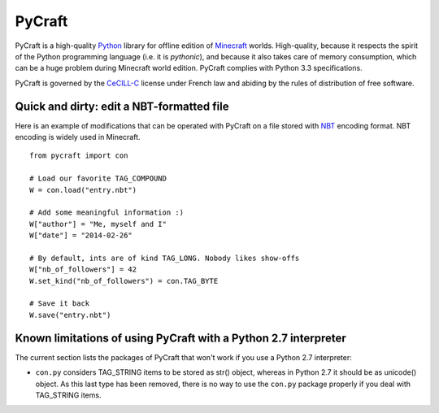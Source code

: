 PyCraft
=======

PyCraft is a high-quality Python_ library for offline edition of Minecraft_
worlds. High-quality, because it respects the spirit of the Python programming
language (i.e. it is *pythonic*), and because it also takes care of memory
consumption, which can be a huge problem during Minecraft world edition.
PyCraft complies with Python 3.3 specifications.

.. _Minecraft: http://www.minecraft.net
.. _Python: http://www.python.org

PyCraft is governed by the CeCILL-C_ license under French law and abiding by
the rules of distribution of free software.

.. _CeCILL-C: http://www.cecill.info

Quick and dirty: edit a NBT-formatted file
------------------------------------------

Here is an example of modifications that can be operated with PyCraft on a file
stored with NBT_ encoding format. NBT encoding is widely used in Minecraft.

.. _NBT: http://minecraft.gamepedia.com/NBT

::

   from pycraft import con

   # Load our favorite TAG_COMPOUND
   W = con.load("entry.nbt")

   # Add some meaningful information :)
   W["author"] = "Me, myself and I"
   W["date"] = "2014-02-26"

   # By default, ints are of kind TAG_LONG. Nobody likes show-offs
   W["nb_of_followers"] = 42
   W.set_kind("nb_of_followers") = con.TAG_BYTE

   # Save it back
   W.save("entry.nbt")

Known limitations of using PyCraft with a Python 2.7 interpreter
----------------------------------------------------------------

The current section lists the packages of PyCraft that won't work if you use a
Python 2.7 interpreter:

* ``con.py`` considers TAG_STRING items to be stored as str() object, whereas
  in Python 2.7 it should be as unicode() object. As this last type has been
  removed, there is no way to use the ``con.py`` package properly if you deal
  with TAG_STRING items.
